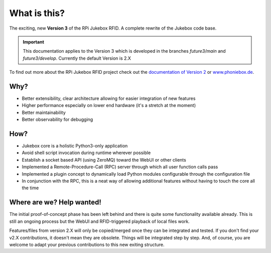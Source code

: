 What is this?
================================================

The exciting, new **Version 3** of the RPi Jukebox RFID. A complete rewrite of the Jukebox code base.

.. important:: This documentation applies to the Version 3 which is developed in the branches *future3/main* and *future3/develop*.
    Currently the default Version is 2.X

To find out more about the RPi Jukebox RFID
project check out the `documentation of Version 2 <https://github.com/MiczFlor/RPi-Jukebox-RFID>`_ or `www.phoniebox.de <https://www.phoniebox.de/>`_.

Why?
-----

* Better extensibility, clear architecture allowing for easier integration of new features
* Higher performance especially on lower end hardware (it's a stretch at the moment)
* Better maintainability
* Better observability for debugging

How?
------

* Jukebox core is a holistic Python3-only application
* Avoid shell script invocation during runtime wherever possible
* Establish a socket based API (using ZeroMQ) toward the WebUI or other clients
* Implemented a Remote-Procedure-Call (RPC) server through which all user function calls pass
* Implemented a plugin concept to dynamically load Python modules configurable through the configuration file
* In conjunction with the RPC, this is a neat way of allowing additional features without having to touch the core all the time

Where are we? Help wanted!
--------------------------

The initial proof-of-concept phase has been left behind and there is quite some functionality available already.
This is still an ongoing process but the WebUI and RFID-triggered playback of local files work.

Features/files from version 2.X will only be copied/merged once they can be integrated and tested.
If you don't find your v2.X contributions, it doesn't mean they are obsolete. Things will be integrated step by step.
And, of course, you are welcome to adapt your previous contributions to this new exiting structure.

